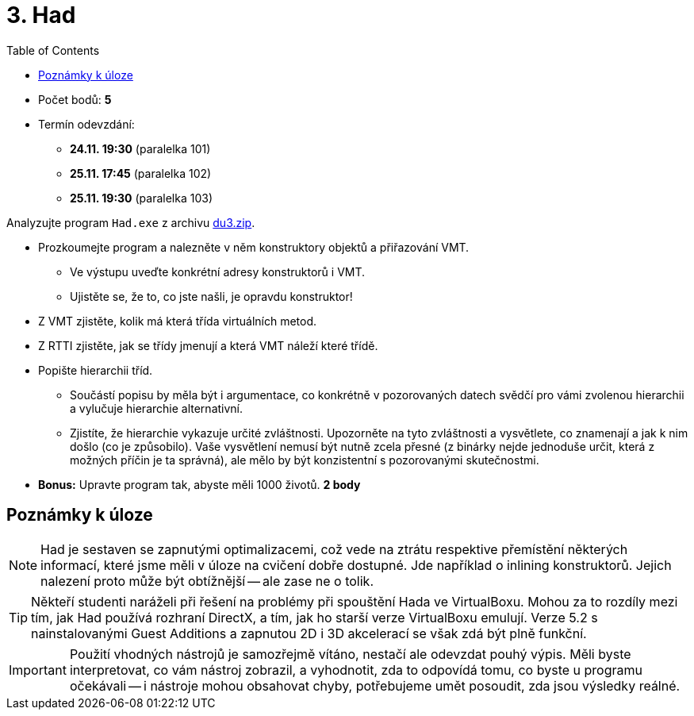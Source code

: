 ﻿
= 3. Had
:imagesdir: ../media/labs/05
:toc:

* Počet bodů: *5*
* Termín odevzdání:
** *24.11. 19:30* (paralelka 101)
** *25.11. 17:45* (paralelka 102)
** *25.11. 19:30* (paralelka 103)

Analyzujte program `Had.exe` z archivu link:{imagesdir}/du3.zip[du3.zip].

* Prozkoumejte program a nalezněte v něm konstruktory objektů a přiřazování VMT.
** Ve výstupu uveďte konkrétní adresy konstruktorů i VMT.
** Ujistěte se, že to, co jste našli, je opravdu konstruktor!
* Z VMT zjistěte, kolik má která třída virtuálních metod.
* Z RTTI zjistěte, jak se třídy jmenují a která VMT náleží které třídě.
* Popište hierarchii tříd.
** Součástí popisu by měla být i argumentace, co konkrétně v pozorovaných datech svědčí pro vámi zvolenou hierarchii a vylučuje hierarchie alternativní.
** Zjistíte, že hierarchie vykazuje určité zvláštnosti. Upozorněte na tyto zvláštnosti a vysvětlete, co znamenají a jak k nim došlo (co je způsobilo). Vaše vysvětlení nemusí být nutně zcela přesné (z binárky nejde jednoduše určit, která z možných příčin je ta správná), ale mělo by být konzistentní s pozorovanými skutečnostmi.
* *Bonus:* Upravte program tak, abyste měli 1000 životů. *2 body*

== Poznámky k úloze

[NOTE]
====
Had je sestaven se zapnutými optimalizacemi, což vede na ztrátu respektive přemístění některých informací, které jsme měli v úloze na cvičení dobře dostupné. Jde například o inlining konstruktorů. Jejich nalezení proto může být obtížnější -- ale zase ne o tolik.
====

[TIP]
====
Někteří studenti naráželi při řešení na problémy při spouštění Hada ve VirtualBoxu. Mohou za to rozdíly mezi tím, jak Had používá rozhraní DirectX, a tím, jak ho starší verze VirtualBoxu emulují. Verze 5.2 s nainstalovanými Guest Additions a zapnutou 2D i 3D akcelerací se však zdá být plně funkční.
====

[IMPORTANT]
====
Použití vhodných nástrojů je samozřejmě vítáno, nestačí ale odevzdat pouhý výpis. Měli byste interpretovat, co vám nástroj zobrazil, a vyhodnotit, zda to odpovídá tomu, co byste u programu očekávali -- i nástroje mohou obsahovat chyby, potřebujeme umět posoudit, zda jsou výsledky reálné.
====
